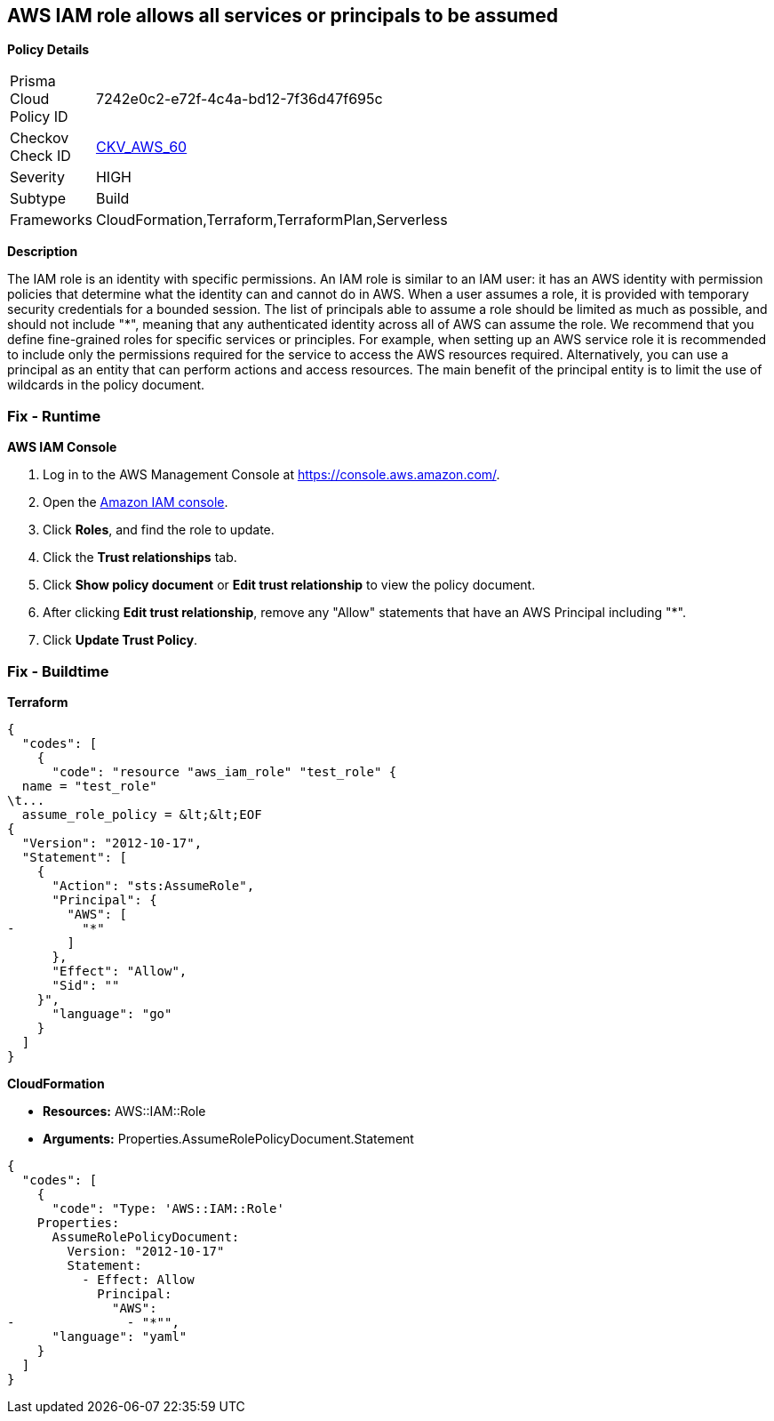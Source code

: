 == AWS IAM role allows all services or principals to be assumed


*Policy Details* 

[width=45%]
[cols="1,1"]
|=== 
|Prisma Cloud Policy ID 
| 7242e0c2-e72f-4c4a-bd12-7f36d47f695c

|Checkov Check ID 
| https://github.com/bridgecrewio/checkov/tree/master/checkov/cloudformation/checks/resource/aws/IAMRoleAllowsPublicAssume.py[CKV_AWS_60]

|Severity
|HIGH

|Subtype
|Build

|Frameworks
|CloudFormation,Terraform,TerraformPlan,Serverless

|=== 



*Description* 


The IAM role is an identity with specific permissions.
An IAM role is similar to an IAM user: it has an AWS identity with permission policies that determine what the identity can and cannot do in AWS.
When a user assumes a role, it is provided with temporary security credentials for a bounded session.
The list of principals able to assume a role should be limited as much as possible, and should not include "*", meaning that any authenticated identity across all of AWS can assume the role.
We recommend that you define fine-grained roles for specific services or principles.
For example, when setting up an AWS service role it is recommended to include only the permissions required for the service to access the AWS resources required.
Alternatively, you can use a principal as an entity that can perform actions and access resources.
The main benefit of the principal entity is to limit the use of wildcards in the policy document.

=== Fix - Runtime


*AWS IAM Console* 



. Log in to the AWS Management Console at https://console.aws.amazon.com/.

. Open the https://console.aws.amazon.com/iam/[Amazon IAM console].

. Click *Roles*, and find the role to update.

. Click the *Trust relationships* tab.

. Click *Show policy document* or *Edit trust relationship* to view the policy document.

. After clicking *Edit trust relationship*, remove any "Allow" statements that have an AWS Principal including "*".

. Click *Update Trust Policy*.

=== Fix - Buildtime


*Terraform* 




[source,go]
----
{
  "codes": [
    {
      "code": "resource "aws_iam_role" "test_role" {
  name = "test_role"
\t...
  assume_role_policy = &lt;&lt;EOF
{
  "Version": "2012-10-17",
  "Statement": [
    {
      "Action": "sts:AssumeRole",
      "Principal": {
        "AWS": [
-         "*"
        ]
      },
      "Effect": "Allow",
      "Sid": ""
    }",
      "language": "go"
    }
  ]
}
----


*CloudFormation* 


* *Resources:* AWS::IAM::Role
* *Arguments:* Properties.AssumeRolePolicyDocument.Statement


[source,yaml]
----
{
  "codes": [
    {
      "code": "Type: 'AWS::IAM::Role'
    Properties:
      AssumeRolePolicyDocument:
        Version: "2012-10-17"
        Statement:
          - Effect: Allow
            Principal:
              "AWS":
-               - "*"",
      "language": "yaml"
    }
  ]
}
----

